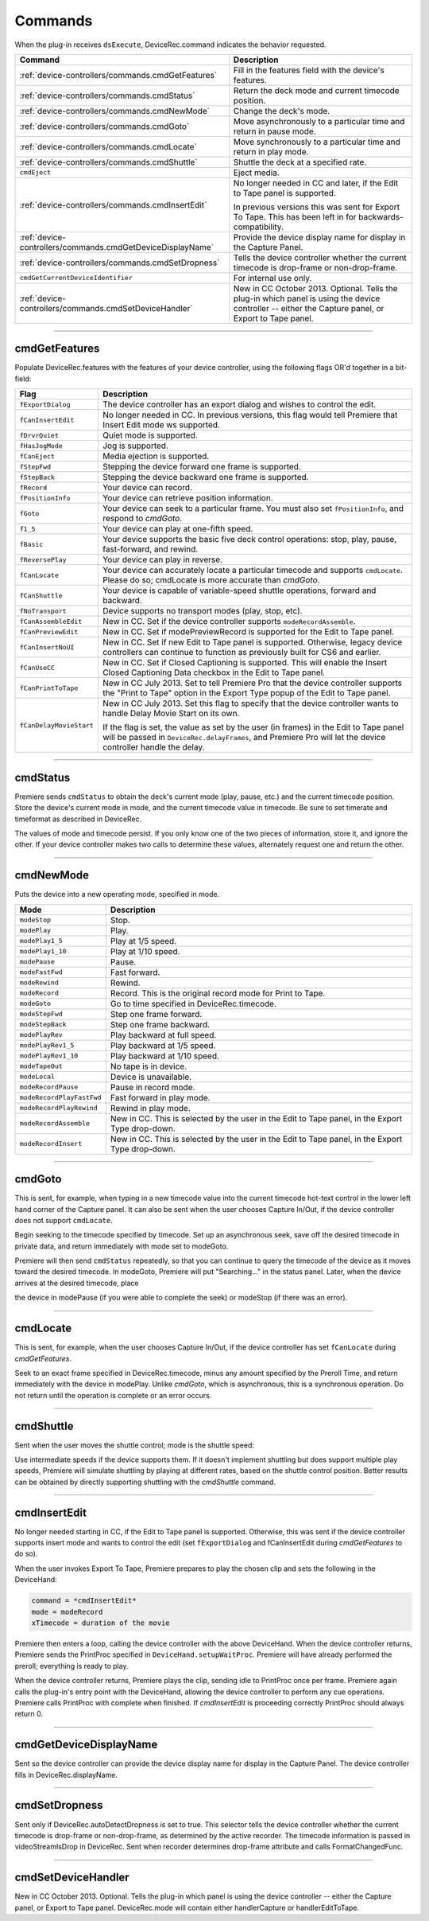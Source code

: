 .. _device-controllers/commands:

Commands
################################################################################

When the plug-in receives ``dsExecute``, DeviceRec.command indicates the behavior requested.

+------------------------------------------------------------+------------------------------------------------------------------------------------------------------------------------------------------------------+
|                        **Command**                         |                                                                   **Description**                                                                    |
+============================================================+======================================================================================================================================================+
| :ref:`device-controllers/commands.cmdGetFeatures`          | Fill in the features field with the device's features.                                                                                               |
+------------------------------------------------------------+------------------------------------------------------------------------------------------------------------------------------------------------------+
| :ref:`device-controllers/commands.cmdStatus`               | Return the deck mode and current timecode position.                                                                                                  |
+------------------------------------------------------------+------------------------------------------------------------------------------------------------------------------------------------------------------+
| :ref:`device-controllers/commands.cmdNewMode`              | Change the deck's mode.                                                                                                                              |
+------------------------------------------------------------+------------------------------------------------------------------------------------------------------------------------------------------------------+
| :ref:`device-controllers/commands.cmdGoto`                 | Move asynchronously to a particular time and return in pause mode.                                                                                   |
+------------------------------------------------------------+------------------------------------------------------------------------------------------------------------------------------------------------------+
| :ref:`device-controllers/commands.cmdLocate`               | Move synchronously to a particular time and return in play mode.                                                                                     |
+------------------------------------------------------------+------------------------------------------------------------------------------------------------------------------------------------------------------+
| :ref:`device-controllers/commands.cmdShuttle`              | Shuttle the deck at a specified rate.                                                                                                                |
+------------------------------------------------------------+------------------------------------------------------------------------------------------------------------------------------------------------------+
| ``cmdEject``                                               | Eject media.                                                                                                                                         |
+------------------------------------------------------------+------------------------------------------------------------------------------------------------------------------------------------------------------+
| :ref:`device-controllers/commands.cmdInsertEdit`           | No longer needed in CC and later, if the Edit to Tape panel is supported.                                                                            |
|                                                            |                                                                                                                                                      |
|                                                            | In previous versions this was sent for Export To Tape. This has been left in for backwards-compatibility.                                            |
+------------------------------------------------------------+------------------------------------------------------------------------------------------------------------------------------------------------------+
| :ref:`device-controllers/commands.cmdGetDeviceDisplayName` | Provide the device display name for display in the Capture Panel.                                                                                    |
+------------------------------------------------------------+------------------------------------------------------------------------------------------------------------------------------------------------------+
| :ref:`device-controllers/commands.cmdSetDropness`          | Tells the device controller whether the current timecode is drop-frame or non-drop-frame.                                                            |
+------------------------------------------------------------+------------------------------------------------------------------------------------------------------------------------------------------------------+
| ``cmdGetCurrentDeviceIdentifier``                          | For internal use only.                                                                                                                               |
+------------------------------------------------------------+------------------------------------------------------------------------------------------------------------------------------------------------------+
| :ref:`device-controllers/commands.cmdSetDeviceHandler`     | New in CC October 2013. Optional. Tells the plug-in which panel is using the device controller -- either the Capture panel, or Export to Tape panel. |
+------------------------------------------------------------+------------------------------------------------------------------------------------------------------------------------------------------------------+

----

.. _device-controllers/commands.cmdGetFeatures:

cmdGetFeatures
================================================================================

Populate DeviceRec.features with the features of your device controller, using the following flags OR'd together in a bit-field:

+-------------------------+-------------------------------------------------------------------------------------------------------------------------------------------------------------------------------------------------------+
|        **Flag**         |                                                                                            **Description**                                                                                            |
+=========================+=======================================================================================================================================================================================================+
| ``fExportDialog``       | The device controller has an export dialog and wishes to control the edit.                                                                                                                            |
+-------------------------+-------------------------------------------------------------------------------------------------------------------------------------------------------------------------------------------------------+
| ``fCanInsertEdit``      | No longer needed in CC. In previous versions, this flag would tell Premiere that Insert Edit mode ws supported.                                                                                       |
+-------------------------+-------------------------------------------------------------------------------------------------------------------------------------------------------------------------------------------------------+
| ``fDrvrQuiet``          | Quiet mode is supported.                                                                                                                                                                              |
+-------------------------+-------------------------------------------------------------------------------------------------------------------------------------------------------------------------------------------------------+
| ``fHasJogMode``         | Jog is supported.                                                                                                                                                                                     |
+-------------------------+-------------------------------------------------------------------------------------------------------------------------------------------------------------------------------------------------------+
| ``fCanEject``           | Media ejection is supported.                                                                                                                                                                          |
+-------------------------+-------------------------------------------------------------------------------------------------------------------------------------------------------------------------------------------------------+
| ``fStepFwd``            | Stepping the device forward one frame is supported.                                                                                                                                                   |
+-------------------------+-------------------------------------------------------------------------------------------------------------------------------------------------------------------------------------------------------+
| ``fStepBack``           | Stepping the device backward one frame is supported.                                                                                                                                                  |
+-------------------------+-------------------------------------------------------------------------------------------------------------------------------------------------------------------------------------------------------+
| ``fRecord``             | Your device can record.                                                                                                                                                                               |
+-------------------------+-------------------------------------------------------------------------------------------------------------------------------------------------------------------------------------------------------+
| ``fPositionInfo``       | Your device can retrieve position information.                                                                                                                                                        |
+-------------------------+-------------------------------------------------------------------------------------------------------------------------------------------------------------------------------------------------------+
| ``fGoto``               | Your device can seek to a particular frame. You must also set ``fPositionInfo``, and respond to *cmdGoto*.                                                                                            |
+-------------------------+-------------------------------------------------------------------------------------------------------------------------------------------------------------------------------------------------------+
| ``f1_5``                | Your device can play at one-fifth speed.                                                                                                                                                              |
+-------------------------+-------------------------------------------------------------------------------------------------------------------------------------------------------------------------------------------------------+
| ``fBasic``              | Your device supports the basic five deck control operations: stop, play, pause, fast-forward, and rewind.                                                                                             |
+-------------------------+-------------------------------------------------------------------------------------------------------------------------------------------------------------------------------------------------------+
| ``fReversePlay``        | Your device can play in reverse.                                                                                                                                                                      |
+-------------------------+-------------------------------------------------------------------------------------------------------------------------------------------------------------------------------------------------------+
| ``fCanLocate``          | Your device can accurately locate a particular timecode and supports ``cmdLocate``. Please do so; cmdLocate is more accurate than *cmdGoto*.                                                          |
+-------------------------+-------------------------------------------------------------------------------------------------------------------------------------------------------------------------------------------------------+
| ``fCanShuttle``         | Your device is capable of variable-speed shuttle operations, forward and backward.                                                                                                                    |
+-------------------------+-------------------------------------------------------------------------------------------------------------------------------------------------------------------------------------------------------+
| ``fNoTransport``        | Device supports no transport modes (play, stop, etc).                                                                                                                                                 |
+-------------------------+-------------------------------------------------------------------------------------------------------------------------------------------------------------------------------------------------------+
| ``fCanAssembleEdit``    | New in CC. Set if the device controller supports ``modeRecordAssemble``.                                                                                                                              |
+-------------------------+-------------------------------------------------------------------------------------------------------------------------------------------------------------------------------------------------------+
| ``fCanPreviewEdit``     | New in CC. Set if modePreviewRecord is supported for the Edit to Tape panel.                                                                                                                          |
+-------------------------+-------------------------------------------------------------------------------------------------------------------------------------------------------------------------------------------------------+
| ``fCanInsertNoUI``      | New in CC. Set if new Edit to Tape panel is supported. Otherwise, legacy device controllers can continue to function as previously built for CS6 and earlier.                                         |
+-------------------------+-------------------------------------------------------------------------------------------------------------------------------------------------------------------------------------------------------+
| ``fCanUseCC``           | New in CC. Set if Closed Captioning is supported. This will enable the Insert Closed Captioning Data checkbox in the Edit to Tape panel.                                                              |
+-------------------------+-------------------------------------------------------------------------------------------------------------------------------------------------------------------------------------------------------+
| ``fCanPrintToTape``     | New in CC July 2013. Set to tell Premiere Pro that the device controller supports the "Print to Tape" option in the Export Type popup of the Edit to Tape panel.                                      |
+-------------------------+-------------------------------------------------------------------------------------------------------------------------------------------------------------------------------------------------------+
| ``fCanDelayMovieStart`` | New in CC July 2013. Set this flag to specify that the device controller wants to handle Delay Movie Start on its own.                                                                                |
|                         |                                                                                                                                                                                                       |
|                         | If the flag is set, the value as set by the user (in frames) in the Edit to Tape panel will be passed in ``DeviceRec.delayFrames``, and Premiere Pro will let the device controller handle the delay. |
+-------------------------+-------------------------------------------------------------------------------------------------------------------------------------------------------------------------------------------------------+

----

.. _device-controllers/commands.cmdStatus:

cmdStatus
================================================================================

Premiere sends ``cmdStatus`` to obtain the deck's current mode (play, pause, etc.) and the current timecode position. Store the device's current mode in mode, and the current timecode value in timecode. Be sure to set timerate and timeformat as described in DeviceRec.

The values of mode and timecode persist. If you only know one of the two pieces of information, store it, and ignore the other. If your device controller makes two calls to determine these values, alternately request one and return the other.

----

.. _device-controllers/commands.cmdNewMode:

cmdNewMode
================================================================================

Puts the device into a new operating mode, specified in mode.

+---------------------------+--------------------------------------------------------------------------------------------------+
|         **Mode**          |                                         **Description**                                          |
+===========================+==================================================================================================+
| ``modeStop``              | Stop.                                                                                            |
+---------------------------+--------------------------------------------------------------------------------------------------+
| ``modePlay``              | Play.                                                                                            |
+---------------------------+--------------------------------------------------------------------------------------------------+
| ``modePlay1_5``           | Play at 1/5 speed.                                                                               |
+---------------------------+--------------------------------------------------------------------------------------------------+
| ``modePlay1_10``          | Play at 1/10 speed.                                                                              |
+---------------------------+--------------------------------------------------------------------------------------------------+
| ``modePause``             | Pause.                                                                                           |
+---------------------------+--------------------------------------------------------------------------------------------------+
| ``modeFastFwd``           | Fast forward.                                                                                    |
+---------------------------+--------------------------------------------------------------------------------------------------+
| ``modeRewind``            | Rewind.                                                                                          |
+---------------------------+--------------------------------------------------------------------------------------------------+
| ``modeRecord``            | Record. This is the original record mode for Print to Tape.                                      |
+---------------------------+--------------------------------------------------------------------------------------------------+
| ``modeGoto``              | Go to time specified in DeviceRec.timecode.                                                      |
+---------------------------+--------------------------------------------------------------------------------------------------+
| ``modeStepFwd``           | Step one frame forward.                                                                          |
+---------------------------+--------------------------------------------------------------------------------------------------+
| ``modeStepBack``          | Step one frame backward.                                                                         |
+---------------------------+--------------------------------------------------------------------------------------------------+
| ``modePlayRev``           | Play backward at full speed.                                                                     |
+---------------------------+--------------------------------------------------------------------------------------------------+
| ``modePlayRev1_5``        | Play backward at 1/5 speed.                                                                      |
+---------------------------+--------------------------------------------------------------------------------------------------+
| ``modePlayRev1_10``       | Play backward at 1/10 speed.                                                                     |
+---------------------------+--------------------------------------------------------------------------------------------------+
| ``modeTapeOut``           | No tape is in device.                                                                            |
+---------------------------+--------------------------------------------------------------------------------------------------+
| ``modeLocal``             | Device is unavailable.                                                                           |
+---------------------------+--------------------------------------------------------------------------------------------------+
| ``modeRecordPause``       | Pause in record mode.                                                                            |
+---------------------------+--------------------------------------------------------------------------------------------------+
| ``modeRecordPlayFastFwd`` | Fast forward in play mode.                                                                       |
+---------------------------+--------------------------------------------------------------------------------------------------+
| ``modeRecordPlayRewind``  | Rewind in play mode.                                                                             |
+---------------------------+--------------------------------------------------------------------------------------------------+
| ``modeRecordAssemble``    | New in CC. This is selected by the user in the Edit to Tape panel, in the Export Type drop-down. |
+---------------------------+--------------------------------------------------------------------------------------------------+
| ``modeRecordInsert``      | New in CC. This is selected by the user in the Edit to Tape panel, in the Export Type drop-down. |
+---------------------------+--------------------------------------------------------------------------------------------------+

----

.. _device-controllers/commands.cmdGoto:

cmdGoto
================================================================================

This is sent, for example, when typing in a new timecode value into the current timecode hot-text control in the lower left hand corner of the Capture panel. It can also be sent when the user chooses Capture In/Out, if the device controller does not support ``cmdLocate``.

Begin seeking to the timecode specified by timecode. Set up an asynchronous seek, save off the desired timecode in private data, and return immediately with mode set to modeGoto.

Premiere will then send ``cmdStatus`` repeatedly, so that you can continue to query the timecode of the device as it moves toward the desired timecode. In modeGoto, Premiere will put "Searching..." in the status panel. Later, when the device arrives at the desired timecode, place

the device in modePause (if you were able to complete the seek) or modeStop (if there was an error).

----

.. _device-controllers/commands.cmdLocate:

cmdLocate
================================================================================

This is sent, for example, when the user chooses Capture In/Out, if the device controller has set ``fCanLocate`` during *cmdGetFeatures*.

Seek to an exact frame specified in DeviceRec.timecode, minus any amount specified by the Preroll Time, and return immediately with the device in modePlay. Unlike *cmdGoto*, which is asynchronous, this is a synchronous operation. Do not return until the operation is complete or an error occurs.

----

.. _device-controllers/commands.cmdShuttle:

cmdShuttle
================================================================================

Sent when the user moves the shuttle control; mode is the shuttle speed:

Use intermediate speeds if the device supports them. If it doesn't implement shuttling but does support multiple play speeds, Premiere will simulate shuttling by playing at different rates, based on the shuttle control position. Better results can be obtained by directly supporting shuttling with the *cmdShuttle* command.

----

.. _device-controllers/commands.cmdInsertEdit:

cmdInsertEdit
================================================================================

No longer needed starting in CC, if the Edit to Tape panel is supported. Otherwise, this was sent if the device controller supports insert mode and wants to control the edit (set ``fExportDialog`` and fCanInsertEdit during *cmdGetFeatures* to do so).

When the user invokes Export To Tape, Premiere prepares to play the chosen clip and sets the following in the DeviceHand:

.. code-block:: cpp

  command = *cmdInsertEdit*
  mode = modeRecord
  xTimecode = duration of the movie

Premiere then enters a loop, calling the device controller with the above DeviceHand. When the device controller returns, Premiere sends the PrintProc specified in ``DeviceHand.setupWaitProc``. Premiere will have already performed the preroll; everything is ready to play.

When the device controller returns, Premiere plays the clip, sending idle to PrintProc once per frame. Premiere again calls the plug-in's entry point with the DeviceHand, allowing the device controller to perform any cue operations. Premiere calls PrintProc with complete when finished. If *cmdInsertEdit* is proceeding correctly PrintProc should always return 0.

----

.. _device-controllers/commands.cmdGetDeviceDisplayName:

cmdGetDeviceDisplayName
================================================================================

Sent so the device controller can provide the device display name for display in the Capture Panel. The device controller fills in DeviceRec.displayName.

----

.. _device-controllers/commands.cmdSetDropness:

cmdSetDropness
================================================================================

Sent only if DeviceRec.autoDetectDropness is set to true. This selector tells the device controller whether the current timecode is drop-frame or non-drop-frame, as determined by the active recorder. The timecode information is passed in videoStreamIsDrop in DeviceRec. Sent when recorder determines drop-frame attribute and calls FormatChangedFunc.

----

.. _device-controllers/commands.cmdSetDeviceHandler:

cmdSetDeviceHandler
================================================================================

New in CC October 2013. Optional. Tells the plug-in which panel is using the device controller -- either the Capture panel, or Export to Tape panel. DeviceRec.mode will contain either handlerCapture or handlerEditToTape.
